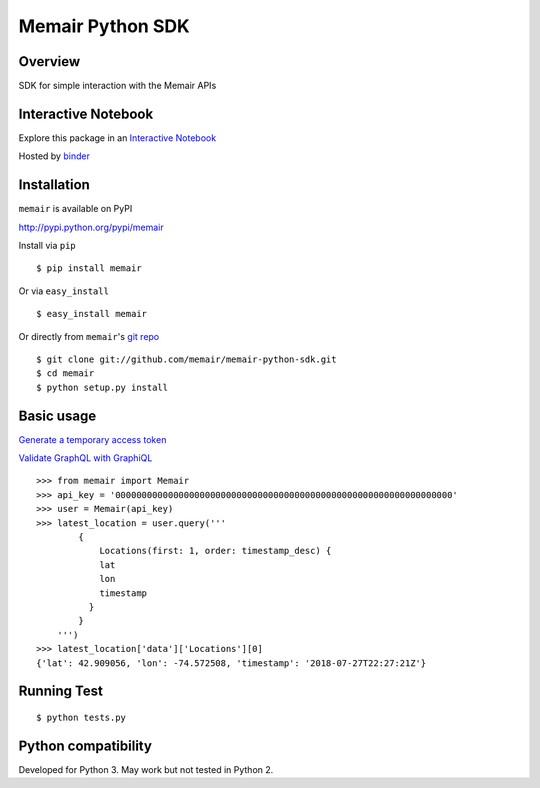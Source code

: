 =================
Memair Python SDK
=================

.. image:: https://badge.fury.io/py/memair.svg
    :target: https://badge.fury.io/py/memair

.. image:: http://img.shields.io/badge/license-MIT-yellow.svg?style=flat
    :target: https://github.com/memair/memair-python-sdk/blob/master/LICENSE

.. image:: https://img.shields.io/badge/contact-Gregology-blue.svg?style=flat
    :target: http://gregology.net/contact/

Overview
--------

SDK for simple interaction with the Memair APIs

Interactive Notebook
--------------------

Explore this package in an  `Interactive Notebook <https://mybinder.org/v2/gh/memair/memair-python-sdk/jupyter>`__

.. image:: https://user-images.githubusercontent.com/1595448/47387817-6b88a080-d6de-11e8-822d-ddd4f83fbd9b.png
         :width: 80%

Hosted by `binder <https://mybinder.org>`__

Installation
------------

``memair`` is available on PyPI

http://pypi.python.org/pypi/memair

Install via ``pip``
::

    $ pip install memair

Or via ``easy_install``
::

    $ easy_install memair

Or directly from ``memair``'s `git repo <https://github.com/memair/memair-python-sdk>`__
::

    $ git clone git://github.com/memair/memair-python-sdk.git
    $ cd memair
    $ python setup.py install

Basic usage
-----------

`Generate a temporary access token <https://memair.com/generate_own_access_token>`__

`Validate GraphQL with GraphiQL <https://memair.com/graphiql>`__

::

    >>> from memair import Memair
    >>> api_key = '0000000000000000000000000000000000000000000000000000000000000000'
    >>> user = Memair(api_key)
    >>> latest_location = user.query('''
            {
                Locations(first: 1, order: timestamp_desc) {
                lat
                lon
                timestamp
              }
            }
        ''')
    >>> latest_location['data']['Locations'][0]
    {'lat': 42.909056, 'lon': -74.572508, 'timestamp': '2018-07-27T22:27:21Z'}



Running Test
------------
::

    $ python tests.py

Python compatibility
--------------------

Developed for Python 3. May work but not tested in Python 2.
